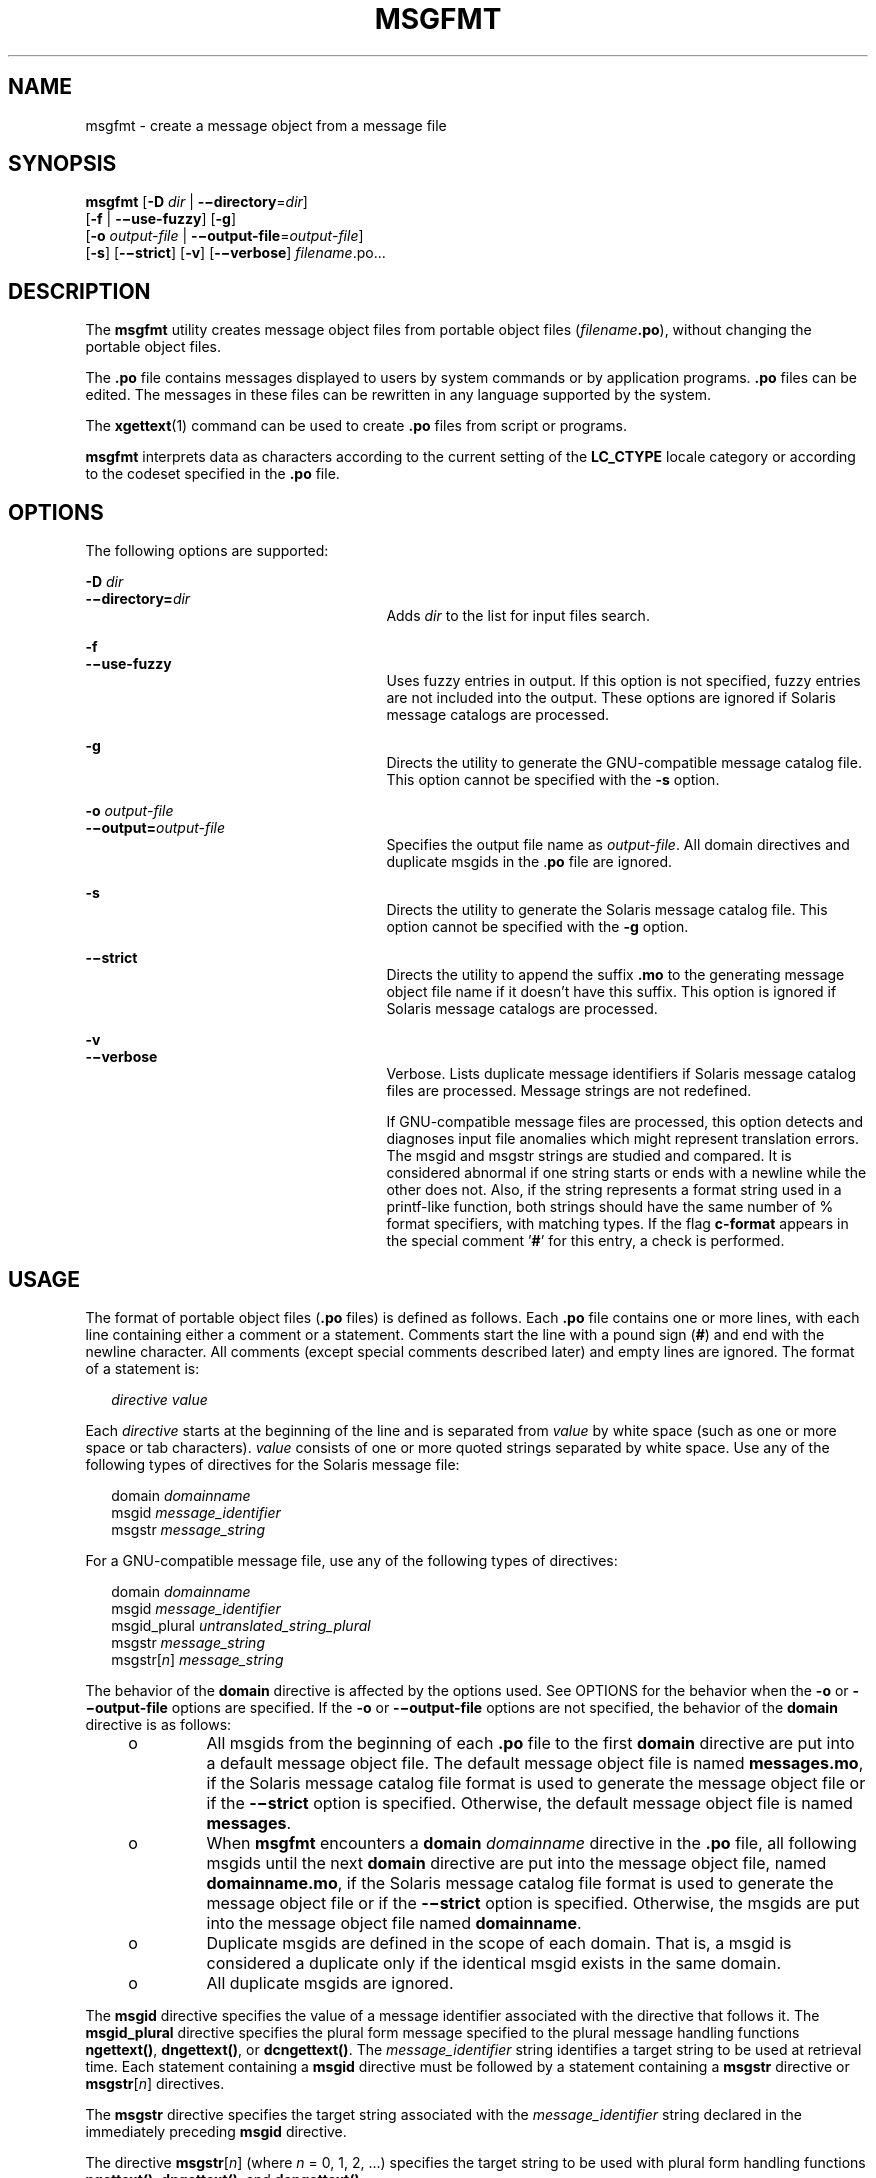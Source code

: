 '\" te
.\"  Copyright (c) 2001, Sun Microsystems, Inc. All Rights Reserved
.\" The contents of this file are subject to the terms of the Common Development and Distribution License (the "License").  You may not use this file except in compliance with the License.
.\" You can obtain a copy of the license at usr/src/OPENSOLARIS.LICENSE or http://www.opensolaris.org/os/licensing.  See the License for the specific language governing permissions and limitations under the License.
.\" When distributing Covered Code, include this CDDL HEADER in each file and include the License file at usr/src/OPENSOLARIS.LICENSE.  If applicable, add the following below this CDDL HEADER, with the fields enclosed by brackets "[]" replaced with your own identifying information: Portions Copyright [yyyy] [name of copyright owner]
.TH MSGFMT 1 "Sep 17, 2001"
.SH NAME
msgfmt \- create a message object from a message file
.SH SYNOPSIS
.LP
.nf
\fBmsgfmt\fR [\fB-D\fR \fIdir\fR | \fB-\(midirectory\fR=\fIdir\fR]
     [\fB-f\fR | \fB-\(miuse-fuzzy\fR] [\fB-g\fR]
     [\fB-o\fR \fIoutput-file\fR | \fB-\(mioutput-file\fR=\fIoutput-file\fR]
     [\fB-s\fR] [\fB-\(mistrict\fR] [\fB-v\fR] [\fB-\(miverbose\fR] \fIfilename\fR.po...
.fi

.SH DESCRIPTION
.LP
The \fBmsgfmt\fR utility creates message object files from portable object
files (\fIfilename\fR\fB\&.po\fR), without changing the portable object files.
.sp
.LP
The \fB\&.po\fR file contains messages displayed to users by system commands or
by application programs. \fB\&.po\fR files can be edited. The messages in these
files can be rewritten in any language supported by the system.
.sp
.LP
The \fBxgettext\fR(1) command can be used to create \fB\&.po\fR files from
script or programs.
.sp
.LP
\fBmsgfmt\fR interprets data as characters according to the current setting of
the \fBLC_CTYPE\fR locale category or according to the codeset specified in the
\fB\&.po\fR file.
.SH OPTIONS
.LP
The following options are supported:
.sp
.ne 2
.na
\fB\fB-D\fR \fIdir\fR\fR
.ad
.br
.na
\fB\fB-\(midirectory=\fR\fIdir\fR\fR
.ad
.RS 27n
Adds \fIdir\fR to the list for input files search.
.RE

.sp
.ne 2
.na
\fB\fB-f\fR\fR
.ad
.br
.na
\fB\fB-\(miuse-fuzzy\fR\fR
.ad
.RS 27n
Uses fuzzy entries in output. If this option is not specified, fuzzy entries
are not included into the output. These options are ignored if Solaris message
catalogs are processed.
.RE

.sp
.ne 2
.na
\fB\fB-g\fR\fR
.ad
.RS 27n
Directs the utility to generate the GNU-compatible message catalog file. This
option cannot be specified with the \fB-s\fR option.
.RE

.sp
.ne 2
.na
\fB\fB-o\fR \fIoutput-file\fR\fR
.ad
.br
.na
\fB\fB-\(mioutput=\fR\fIoutput-file\fR\fR
.ad
.RS 27n
Specifies the output file name as \fIoutput-file\fR. All domain directives and
duplicate msgids in the .\fBpo\fR file are ignored.
.RE

.sp
.ne 2
.na
\fB\fB-s\fR\fR
.ad
.RS 27n
Directs the utility to generate the Solaris message catalog file. This option
cannot be specified with the \fB-g\fR option.
.RE

.sp
.ne 2
.na
\fB\fB-\(mistrict\fR\fR
.ad
.RS 27n
Directs the utility to append the suffix \fB\&.mo\fR to the generating message
object file name if it doesn't have this suffix. This option is ignored if
Solaris message catalogs are processed.
.RE

.sp
.ne 2
.na
\fB\fB-v\fR\fR
.ad
.br
.na
\fB\fB-\(miverbose\fR\fR
.ad
.RS 27n
Verbose. Lists duplicate message identifiers if Solaris message catalog files
are processed. Message strings are not redefined.
.sp
If GNU-compatible message files are processed, this option detects and
diagnoses input file anomalies which might represent translation errors. The
msgid and msgstr strings are studied and compared. It is considered abnormal if
one string starts or ends with a newline while the other does not. Also, if the
string represents a format string used in a printf-like function, both strings
should have the same number of % format specifiers, with matching types. If the
flag \fBc-format\fR appears in the special comment '\fB#\fR' for this entry, a
check is performed.
.RE

.SH USAGE
.LP
The format of portable object files (\fB\&.po\fR files) is defined as follows.
Each \fB\&.po\fR file contains one or more lines, with each line containing
either a comment or a statement. Comments start the line with a pound sign
(\fB#\fR) and end with the newline character. All comments (except special
comments described later) and empty lines are ignored. The format of a
statement is:
.sp
.in +2
.nf
\fIdirective\fR     \fIvalue\fR
.fi
.in -2
.sp

.sp
.LP
Each \fIdirective\fR starts at the beginning of the line and is separated from
\fIvalue\fR by white space (such as one or more space or tab characters).
\fIvalue\fR consists of one or more quoted strings separated by white space.
Use any of the following types of directives for the Solaris message file:
.sp
.in +2
.nf
domain \fIdomainname\fR
msgid \fImessage_identifier\fR
msgstr \fImessage_string\fR
.fi
.in -2
.sp

.sp
.LP
For a GNU-compatible message file, use any of the following types of
directives:
.sp
.in +2
.nf
domain \fIdomainname\fR
msgid \fImessage_identifier\fR
msgid_plural \fIuntranslated_string_plural\fR
msgstr \fImessage_string\fR
msgstr[\fIn\fR] \fImessage_string\fR
.fi
.in -2
.sp

.sp
.LP
The behavior of the \fBdomain\fR directive is affected by the options used. See
OPTIONS for the behavior when the \fB-o\fR or \fB-\(mioutput-file\fR options
are specified. If the \fB-o\fR or \fB-\(mioutput-file\fR options are not
specified, the behavior of the \fBdomain\fR directive is as follows:
.RS +4
.TP
.ie t \(bu
.el o
All msgids from the beginning of each \fB\&.po\fR file to the first
\fBdomain\fR directive are put into a default message object file. The default
message object file is named \fBmessages.mo\fR, if the Solaris message catalog
file format is used to generate the message object file or if the
\fB-\(mistrict\fR option is specified. Otherwise, the default message object
file is named \fBmessages\fR.
.RE
.RS +4
.TP
.ie t \(bu
.el o
When \fBmsgfmt\fR encounters a \fBdomain\fR \fIdomainname\fR directive in the
\fB\&.po\fR file, all following msgids until the next \fBdomain\fR directive
are put into the message object file, named \fBdomainname.mo\fR, if the Solaris
message catalog file format is used to generate the message object file or if
the \fB-\(mistrict\fR option is specified. Otherwise, the msgids are put into
the message object file named \fBdomainname\fR.
.RE
.RS +4
.TP
.ie t \(bu
.el o
Duplicate msgids are defined in the scope of each domain. That is, a msgid is
considered a duplicate only if the identical msgid exists in the same domain.
.RE
.RS +4
.TP
.ie t \(bu
.el o
All duplicate msgids are ignored.
.RE
.sp
.LP
The \fBmsgid\fR directive specifies the value of a message identifier
associated with the directive that follows it. The \fBmsgid_plural\fR directive
specifies the plural form message specified to the plural message handling
functions \fBngettext()\fR, \fBdngettext()\fR, or \fBdcngettext()\fR. The
\fImessage_identifier\fR string identifies a target string to be used at
retrieval time. Each statement containing a \fBmsgid\fR directive must be
followed by a statement containing a \fBmsgstr\fR directive or
\fBmsgstr\fR[\fIn\fR] directives.
.sp
.LP
The \fBmsgstr\fR directive specifies the target string associated with the
\fImessage_identifier\fR string declared in the immediately preceding
\fBmsgid\fR directive.
.sp
.LP
The directive \fBmsgstr\fR[\fIn\fR] (where \fIn\fR = 0, 1, 2, ...) specifies
the target string to be used with plural form handling functions
\fBngettext()\fR, \fBdngettext()\fR, and \fBdcngettext()\fR.
.sp
.LP
Message strings can contain the escape sequences \fB\\n\fR for newline,
\fB\\t\fR for tab, \fB\\v\fR for vertical tab, \fB\\b\fR for backspace,
\fB\\r\fR for carriage return, \fB\\f\fR for formfeed, \fB\\\fR for backslash,
\fB\\"\fR for double quote, \fB\\a\fR for alarm, \fB\\ddd\fR for octal bit
pattern, and \fB\\xDD\fR for hexadecimal bit pattern.
.sp
.LP
Comments for a GNU-compatible message file should be in one of the following
formats (the \fBmsgfmt\fR utility will ignore these comments when processing
Solaris message files):
.sp
.in +2
.nf
# \fItranslator-comments\fR
#. \fIautomatic-comments\fR
#: \fIreference\fR..
#, \fIflag\fR
.fi
.in -2
.sp

.sp
.LP
The '\fB#:\fR' comments indicate the location of the msgid string in the source
files in \fIfilename\fR:\fIline\fR format. The '\fB#\fR', '\fB#.\fR',
and '\fB#:\fR' comments are informative only and are silently ignored by the
\fBmsgfmt\fR utility. The '\fB#,\fR' comments require one or more flags
separated by the comma character. The following \fIflag\fRs can be specified:
.sp
.ne 2
.na
\fB\fBfuzzy\fR\fR
.ad
.RS 15n
This flag can be inserted by the translator. It shows that the \fBmsgstr\fR
string might not be a correct translation (anymore). Only the translator can
judge if the translation requires further modification or is acceptable as is.
Once satisfied with the translation, the translator removes this \fBfuzzy\fR
flag. If this flag is specified, the \fBmsgfmt\fR utility will not generate the
entry for the immediately following msgid in the output message catalog.
.RE

.sp
.ne 2
.na
\fB\fBc-format\fR\fR
.ad
.br
.na
\fB\fBno-c-format\fR\fR
.ad
.RS 15n
The \fBc-format\fR flag indicates that the \fBmsgid\fR string is used as a
format string by printf-like functions. In case the \fBc-format\fR flag is
given for a string, the \fBmsgfmt\fR utility does some more tests to check the
validity of the translation.
.RE

.sp
.LP
In the GNU-compatible message file, the \fBmsgid\fR entry with empty string
("") is called the header entry and treated specially. If the message string
for the header entry contains \fBnplurals\fR=\fIvalue\fR, the value indicates
the number of plural forms. For example, if \fBnplurals\fR=4, there are four
plural forms. If \fBnplurals\fR is defined, the same line should contain
\fBplural=\fR\fIexpression\fR, separated by a semicolon character. The
\fIexpression\fR is a C language expression to determine which version of
\fBmsgstr\fR[\fIn\fR] is to be used based on the value of \fIn\fR, the last
argument of \fBngettext()\fR, \fBdngettext()\fR, or \fBdcngettext()\fR. For
example,
.sp
.in +2
.nf
nplurals=2; plural= n == 1 ? 0 : 1
.fi
.in -2
.sp

.sp
.LP
indicates that there are two plural forms in the language. msgstr[0] is used if
n == 1, otherwise msgstr[1] is used. For another example:
.sp
.in +2
.nf
nplurals=3; plural= n == 1 ? 0 : n == 2 ? 1 : 2
.fi
.in -2
.sp

.sp
.LP
indicates that there are three plural forms in the language. msgstr[0] is used
if n == 1, msgstr[1] is used if n == 2, otherwise msgstr[2] is used.
.sp
.LP
If the header entry contains a \fBcharset\fR=\fIcodeset\fR string, the
\fIcodeset\fR is used to indicate the codeset to be used to encode the message
strings. If the output string's codeset is different from the message string's
codeset, codeset conversion from the message string's codeset to the output
string's codeset will be performed upon the call of \fBgettext()\fR,
\fBdgettext()\fR, \fBdcgettext()\fR, \fBngettext()\fR, \fBdngettext()\fR, and
\fBdcngettext()\fR for the GNU-compatible message catalogs. The output string's
codeset is determined by the current locale's codeset (the return value of
\fBnl_langinfo(CODESET\fR)) by default, and can be changed by the call of
\fBbind_textdomain_codeset()\fR.
.SS "Message catalog file format"
.LP
The \fBmsgfmt\fR utility can generate the message object both in Solaris
message catalog file format and in GNU-compatible message catalog file format.
If the \fB-s\fR option is specified and the input file is a Solaris \fB\&.po\fR
file, the \fBmsgfmt\fR utility generates the message object in Solaris message
catalog file format. If the \fB-g\fR option is specified and the input file is
a GNU \fB\&.po\fR file, the \fBmsgfmt\fR utility generates the message object
in GNU-compatible message catalog file format. If neither the \fB-s\fR nor
\fB-g\fR option is specified, the \fBmsgfmt\fR utility determines the message
catalog file format as follows:
.RS +4
.TP
.ie t \(bu
.el o
If the \fB\&.po\fR file contains a valid GNU header entry (having an empty
string for \fBmsgid\fR), the \fBmsgfmt\fR utility uses the GNU-compatible
message catalog file format.
.RE
.RS +4
.TP
.ie t \(bu
.el o
Otherwise, the \fBmsgfmt\fR utility uses the Solaris message catalog file
format.
.RE
.sp
.LP
If the \fBmsgfmt\fR utility determined that the Solaris message catalog file
format is used, as above, but found the \fB\&.po\fR file contains directives
that are specific to the GNU-compatible message catalog file format, such as
\fBmsgid_plural\fR and \fBmsgstr\fR[\fIn\fR], the \fBmsgfmt\fR utility handles
those directives as invalid specifications.
.SH EXAMPLES
.LP
\fBExample 1 \fRCreating message objects from message files
.sp
.LP
In this example, \fBmodule1.po\fR and \fBmodule2.po\fR are portable message
objects files.

.sp
.in +2
.nf
example% \fBcat module1.po\fR
# default domain "messages.mo"
msgid  "msg 1"
msgstr "msg 1 translation"
#
domain "help_domain"
msgid  "help 2"
msgstr "help 2 translation"
#
domain "error_domain"
msgid  "error 3"
msgstr "error 3 translation"
example% \fBcat module2.po\fR
# default domain "messages.mo"
msgid  "mesg 4"
msgstr "mesg 4 translation"
#
domain "error_domain"
msgid  "error 5"
msgstr "error 5 translation"
#
domain "window_domain"
msgid  "window 6"
msgstr "window 6 translation"
.fi
.in -2
.sp

.sp
.LP
The following command will produce the output files \fBmessages.mo\fR,
\fBhelp_domain.mo\fR, and \fBerror_domain.mo\fR in Solaris message catalog file
format:

.sp
.in +2
.nf
example% \fBmsgfmt module1.po\fR
.fi
.in -2
.sp

.sp
.LP
The following command will produce the output files \fBmessages.mo\fR,
\fBhelp_domain.mo\fR, \fBerror_domain.mo\fR, and \fBwindow_domain.mo\fR in
Solaris message catalog file format:

.sp
.in +2
.nf
example% \fBmsgfmt module1.po module2.po\fR
.fi
.in -2
.sp

.sp
.LP
The following command will produce the output file \fBhello.mo\fR in Solaris
message catalog file format:

.sp
.in +2
.nf
example% \fBmsgfmt -o hello.mo module1.po module2.po\fR
.fi
.in -2
.sp

.SH ENVIRONMENT VARIABLES
.LP
See \fBenviron\fR(5) for descriptions of the following environmental variables
that affect the execution of \fBmsgfmt\fR: \fBLC_CTYPE\fR, \fBLC_MESSAGES\fR,
and \fBNLSPATH\fR.
.SH ATTRIBUTES
.LP
See \fBattributes\fR(5) for descriptions of the following attributes:
.sp

.sp
.TS
box;
c | c
l | l .
ATTRIBUTE TYPE	ATTRIBUTE VALUE
_
CSI	Enabled
.TE

.SH SEE ALSO
.LP
\fBxgettext\fR(1), \fBgettext\fR(3C), \fBsetlocale\fR(3C), \fBattributes\fR(5),
\fBenviron\fR(5)
.SH NOTES
.LP
Installing message catalogs under the C locale is pointless, since they are
ignored for the sake of efficiency.
